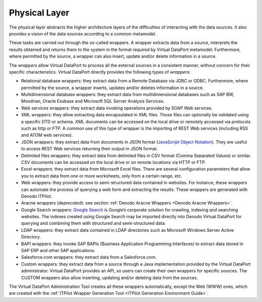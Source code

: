 ==============
Physical Layer
==============

The physical layer abstracts the higher architecture layers of the
difficulties of interacting with the data sources. It also provides a
vision of the data sources according to a common metamodel.

These tasks are carried out through the so-called wrappers. A wrapper
extracts data from a source, interprets the results obtained and returns
them to the system in the format required by Virtual DataPort metamodel.
Furthermore, where permitted by the source, a wrapper can also insert,
update and/or delete information in a source.

The *wrappers* allow Virtual DataPort to process all the external
sources in a consistent manner, without concern for their specific
characteristics. Virtual DataPort directly provides the following types
of *wrappers*:

-  Relational database wrappers: they extract data from a Remote
   Database via JDBC or ODBC. Furthermore, where permitted by the
   source, a wrapper inserts, updates and/or deletes information in a
   source.
-  Multidimensional database wrappers: they extract data from
   multidimensional databases such as SAP BW, Mondrian, Oracle Essbase
   and Microsoft SQL Server Analysis Services.
-  Web services wrappers: they extract data invoking operations provided
   by SOAP Web services.
-  XML wrappers: they allow extracting data encapsulated in XML files.
   Those files can optionally be validated using a specific DTD or
   schema. XML documents can be accessed on the local drive or remotely
   accessed via protocols such as http or FTP. A common use of this type
   of wrapper is the importing of REST Web services (including RSS and
   ATOM web services).
-  JSON wrappers: they extract data from documents in JSON format
   (`JavaScript Object Notation <http://www.json.org/>`_). They are
   useful to access REST Web services returning their output in JSON
   format.
-  Delimited files wrappers: they extract data from delimited files in
   CSV format (Comma Separated Values) or similar. CSV documents can be
   accessed on the local drive or on remote locations via HTTP or FTP.
-  Excel wrappers: they extract data from Microsoft Excel files. There
   are several configuration parameters that allow you to extract data
   from one or more worksheets, only from a certain range, etc.
-  Web wrappers: they provide access to semi-structured data contained
   in websites. For instance, these wrappers can automate the process of
   querying a web form and extracting the results. These wrappers are
   generated with Denodo ITPilot.
-  Aracne wrappers (*deprecated*): see section :ref:`Denodo Aracne Wrappers <Denodo Aracne Wrappers>`.
-  Google Search wrappers: `Google Search <https://enterprise.google.com/search//>`_
   is Google’s corporate
   solution for crawling, indexing and searching websites. The indexes
   created using Google Search may be imported directly into Denodo
   Virtual DataPort for querying and combining them with structured and
   semi-structured data.
-  LDAP wrappers: they extract data contained in LDAP directories such
   as Microsoft Windows Server Active Directory.
-  BAPI wrappers: they invoke SAP BAPIs (Business Application
   Programming Interfaces) to extract data stored in SAP ERP and other
   SAP applications.
-  Salesforce.com wrappers: they extract data from a Salesforce.com. 
-  Custom wrappers: they extract data from a source through a Java
   implementation provided by the Virtual DataPort administrator.
   Virtual DataPort provides an API, so users can create their own
   wrappers for specific sources. The CUSTOM wrappers also allow
   inserting, updating and/or deleting data from the sources.

The Virtual DataPort Administration Tool creates all these wrappers
automatically, except the Web (WWW) ones, which are created with the
:ref:`ITPilot Wrapper Generation Tool <ITPilot Generation Environment Guide>`.
